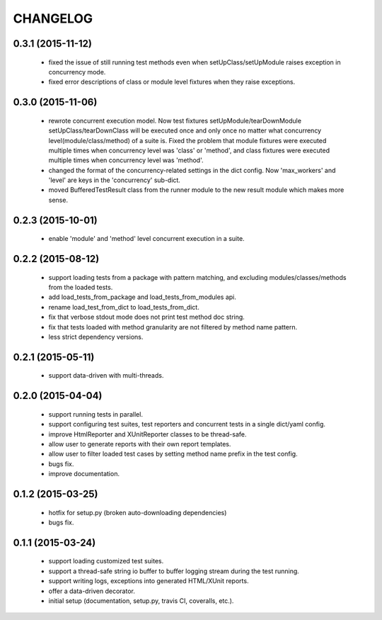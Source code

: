 CHANGELOG
=========

0.3.1 (2015-11-12)
------------------

 - fixed the issue of still running test methods even when setUpClass/setUpModule raises exception in concurrency mode.
 - fixed error descriptions of class or module level fixtures when they raise exceptions.


0.3.0 (2015-11-06)
------------------

 - rewrote concurrent execution model. Now test fixtures setUpModule/tearDownModule setUpClass/tearDownClass will be executed once and only once no matter what concurrency level(module/class/method) of a suite is. Fixed the problem that module fixtures were executed multiple times when concurrency level was 'class' or 'method', and class fixtures were executed multiple times when concurrency level was 'method'.
 - changed the format of the concurrency-related settings in the dict config. Now 'max_workers' and 'level' are keys in the 'concurrency' sub-dict.
 - moved BufferedTestResult class from the runner module to the new result module which makes more sense.


0.2.3 (2015-10-01)
------------------

 - enable 'module' and 'method' level concurrent execution in a suite.


0.2.2 (2015-08-12)
------------------

 - support loading tests from a package with pattern matching, and excluding modules/classes/methods from the loaded tests.
 - add load_tests_from_package and load_tests_from_modules api.
 - rename load_test_from_dict to load_tests_from_dict.
 - fix that verbose stdout mode does not print test method doc string.
 - fix that tests loaded with method granularity are not filtered by method name pattern.
 - less strict dependency versions.


0.2.1 (2015-05-11)
------------------

 - support data-driven with multi-threads.


0.2.0 (2015-04-04)
------------------

 - support running tests in parallel.

 - support configuring test suites, test reporters and concurrent tests in a single dict/yaml config.

 - improve HtmlReporter and XUnitReporter classes to be thread-safe.

 - allow user to generate reports with their own report templates.

 - allow user to filter loaded test cases by setting method name prefix in the test config.

 - bugs fix.

 - improve documentation.


0.1.2 (2015-03-25)
------------------

 - hotfix for setup.py (broken auto-downloading dependencies)

 - bugs fix.


0.1.1 (2015-03-24)
------------------

 - support loading customized test suites.

 - support a thread-safe string io buffer to buffer logging stream during the test running.

 - support writing logs, exceptions into generated HTML/XUnit reports.

 - offer a data-driven decorator.

 - initial setup (documentation, setup.py, travis CI, coveralls, etc.).
